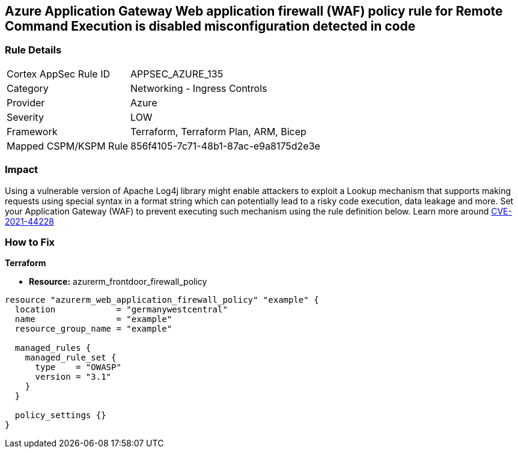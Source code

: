 == Azure Application Gateway Web application firewall (WAF) policy rule for Remote Command Execution is disabled misconfiguration detected in code
// Azure Application Gateway Web Application Firewall (WAF) policy rule for Remote Command Execution disabled


=== Rule Details

[cols="1,2"]
|===
|Cortex AppSec Rule ID |APPSEC_AZURE_135
|Category |Networking - Ingress Controls
|Provider |Azure
|Severity |LOW
|Framework |Terraform, Terraform Plan, ARM, Bicep
|Mapped CSPM/KSPM Rule |856f4105-7c71-48b1-87ac-e9a8175d2e3e
|===
 



=== Impact
Using a vulnerable version of Apache Log4j library might enable attackers to exploit a Lookup mechanism that supports making requests using special syntax in a format string which can potentially lead to a risky code execution, data leakage and more.
Set your Application Gateway (WAF) to prevent executing such mechanism using the rule definition below.
Learn more around https://nvd.nist.gov/vuln/detail/CVE-2021-44228[CVE-2021-44228]

=== How to Fix


*Terraform* 


* *Resource:* azurerm_frontdoor_firewall_policy


[source,go]
----
resource "azurerm_web_application_firewall_policy" "example" {
  location            = "germanywestcentral"
  name                = "example"
  resource_group_name = "example"

  managed_rules {
    managed_rule_set {
      type    = "OWASP"
      version = "3.1"
    }
  }

  policy_settings {}
}
----

